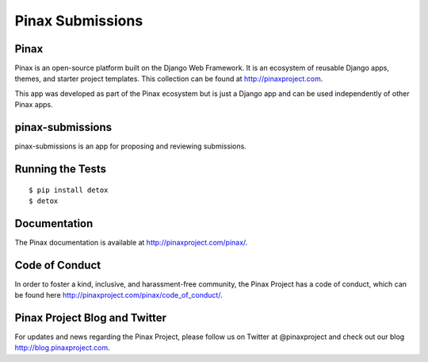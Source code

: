 Pinax Submissions
=================

.. image:: http://slack.pinaxproject.com/badge.svg
   :target: http://slack.pinaxproject.com/

.. image:: https://img.shields.io/travis/pinax/pinax-submissions.svg
   :target: https://travis-ci.org/pinax/pinax-submissions

.. image:: https://img.shields.io/coveralls/pinax/pinax-submissions.svg
   :target: https://coveralls.io/r/pinax/pinax-submissions

.. image:: https://img.shields.io/pypi/dm/pinax-submissions.svg
   :target:  https://pypi.python.org/pypi/pinax-submissions/

.. image:: https://img.shields.io/pypi/v/pinax-submissions.svg
   :target:  https://pypi.python.org/pypi/pinax-submissions/

.. image:: https://img.shields.io/badge/license-MIT-blue.svg
   :target:  https://pypi.python.org/pypi/pinax-submissions/


Pinax
------

Pinax is an open-source platform built on the Django Web Framework. It is an ecosystem of reusable Django apps, themes, and starter project templates.
This collection can be found at http://pinaxproject.com.

This app was developed as part of the Pinax ecosystem but is just a Django app and can be used independently of other Pinax apps.

pinax-submissions
-------------------

pinax-submissions is an app for proposing and reviewing submissions.


Running the Tests
-------------------

::

   $ pip install detox
   $ detox


Documentation
---------------

The Pinax documentation is available at http://pinaxproject.com/pinax/.


Code of Conduct
----------------

In order to foster a kind, inclusive, and harassment-free community, the Pinax Project has a code of conduct, which can be found here  http://pinaxproject.com/pinax/code_of_conduct/.


Pinax Project Blog and Twitter
--------------------------------

For updates and news regarding the Pinax Project, please follow us on Twitter at @pinaxproject and check out our blog http://blog.pinaxproject.com.
